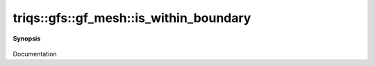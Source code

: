 ..
   Generated automatically by cpp2rst

.. highlight:: c
.. role:: red
.. role:: green
.. role:: param
.. role:: cppbrief


.. _gf_meshLTimfreqGT_is_within_boundary:

triqs::gfs::gf_mesh::is_within_boundary
=======================================


**Synopsis**

 .. rst-class:: cppsynopsis

    1. | :cppbrief:`Is the point in mesh ?`
       | bool :red:`is_within_boundary` (:ref:`all_t <triqs__gfs__all_t>` ) const

    2. | bool :red:`is_within_boundary` (long :param:`n`) const

    3. | bool :red:`is_within_boundary` (:ref:`matsubara_freq <triqs__gfs__matsubara_freq>` const & :param:`f`) const

Documentation